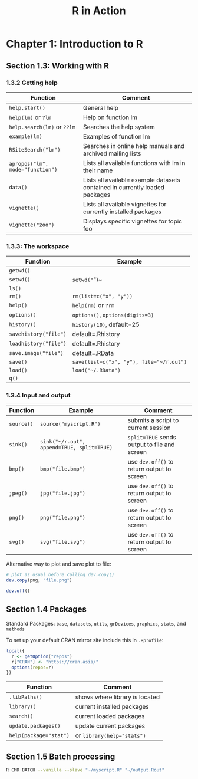 #+STARTUP: showeverything
#+title: R in Action

* Chapter 1: Introduction to R

** Section 1.3: Working with R

*** 1.3.2 Getting help

| Function                         | Comment                                                                     |
|----------------------------------+-----------------------------------------------------------------------------|
| ~help.start()~                   | General help                                                                |
| ~help(lm)~ or ~?lm~              | Help on function lm                                                         |
| ~help.search(lm)~ or ~??lm~      | Searches the help system                                                    |
| ~example(lm)~                    | Examples of function lm                                                     |
| ~RSiteSearch("lm")~              | Searches in online help manuals and archived mailing lists                  |
| ~apropos("lm", mode="function")~ | Lists all available functions with lm in their name                         |
| ~data()~                         | Lists all available example datasets contained in currently loaded packages |
| ~vignette()~                     | Lists all available vignettes for currently installed packages              |
| ~vignette("zoo")~                | Displays specific vignettes for topic foo                                   |

*** 1.3.3: The workspace

| Function              | Example                                  |
|-----------------------+------------------------------------------|
| ~getwd()~             |                                          |
| ~setwd()~             | ~setwd("~")~                             |
| ~ls()~                |                                          |
| ~rm()~                | ~rm(list=c("x", "y"))~                   |
| ~help()~              | ~help(rm)~ or ~?rm~                      |
| ~options()~           | ~options()~, ~options(digits=3)~         |
| ~history()~           | ~history(10)~, default=25                |
| ~savehistory("file")~ | default=.Rhistory                        |
| ~loadhistory("file")~ | default=.Rhistory                        |
| ~save.image("file")~  | default=.RData                           |
| ~save()~              | ~save(list=c("x", "y"), file="~/r.out")~ |
| ~load()~              | ~load("~/.RData")~                  |
| ~q()~                 |                                          |


*** 1.3.4 Input and output

| Function   | Example                                    | Comment                                      |
|------------+--------------------------------------------+----------------------------------------------|
| ~source()~ | ~source("myscript.R")~                     | submits a script to current session          |
| ~sink()~   | ~sink("~/r.out", append=TRUE, split=TRUE)~ | ~split=TRUE~ sends output to file and screen |
| ~bmp()~    | ~bmp("file.bmp")~                          | use ~dev.off()~ to return output to screen   |
| ~jpeg()~   | ~jpg("file.jpg")~                          | use ~dev.off()~ to return output to screen   |
| ~png()~    | ~png("file.png")~                          | use ~dev.off()~ to return output to screen   |
| ~svg()~    | ~svg("file.svg")~                          | use ~dev.off()~ to return output to screen   |

    Alternative way to plot and save plot to file:
#+begin_src R
  # plot as usual before calling dev.copy()
  dev.copy(png, "file.png")

  dev.off()
#+end_src

** Section 1.4 Packages

   Standard Packages: ~base~, ~datasets~, ~utils~, ~grDevices~, ~graphics~, ~stats~, and ~methods~

   To set up your default CRAN mirror site include this in ~.Rprofile~:

#+begin_src R
  local({
    r <- getOption("repos")
    r["CRAN"] <- "https://cran.asia/"
    options(repos=r)
  })
#+end_src

| Function               | Comment                        |
|------------------------+--------------------------------|
| ~.libPaths()~          | shows where library is located |
| ~library()~            | current installed packages     |
| ~search()~             | current loaded packages        |
| ~update.packages()~    | update current packages        |
| ~help(package="stat")~ | or ~library(help="stats")~     |


** Section 1.5 Batch processing

#+begin_src Bash
R CMD BATCH --vanilla --slave "~/myscript.R" "~/output.Rout"
#+end_src
